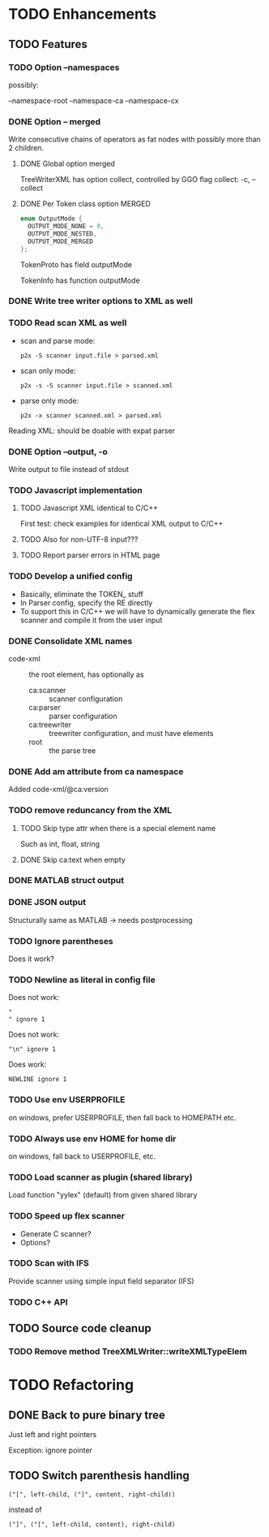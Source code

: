 
* TODO Enhancements

** TODO Features

*** TODO Option --namespaces

possibly:

--namespace-root
--namespace-ca
--namespace-cx

*** DONE Option -- merged
    CLOSED: [2014-10-25 Sa 17:09]

Write consecutive chains of operators as fat nodes with possibly more
than 2 children.

**** DONE Global option merged
     CLOSED: [2014-10-25 Sa 17:10]

TreeWriterXML has option collect, controlled by GGO flag collect:
-c, --collect

**** DONE Per Token class option MERGED
     CLOSED: [2014-10-25 Sa 17:10]

#+BEGIN_SRC c
enum OutputMode {
  OUTPUT_MODE_NONE = 0,
  OUTPUT_MODE_NESTED,
  OUTPUT_MODE_MERGED
};
#+END_SRC

TokenProto has field outputMode

TokenInfo has function outputMode

*** DONE Write tree writer options to XML as well
    CLOSED: [2014-10-25 Sa 11:52]

*** TODO Read scan XML as well

  - scan and parse mode:
    : p2x -S scanner input.file > parsed.xml
  - scan only mode:
    : p2x -s -S scanner input.file > scanned.xml
  - parse only mode:
    : p2x -x scanner scanned.xml > parsed.xml

Reading XML: should be doable with expat parser

*** DONE Option --output, -o
    CLOSED: [2016-11-01 Di 13:46]

Write output to file instead of stdout

*** TODO Javascript implementation

**** TODO Javascript XML identical to C/C++

First test: check examples for identical XML output to C/C++

**** TODO Also for non-UTF-8 input???

**** TODO Report parser errors in HTML page

*** TODO Develop a unified config

    - Basically, eliminate the TOKEN_ stuff
    - In Parser config, specify the RE directly
    - To support this in C/C++ we will have to dynamically generate
      the flex scanner and compile it from the user input

*** DONE Consolidate XML names
    CLOSED: [2015-06-08 Mo 22:18]

    - code-xml :: the root element, has optionally as
      - ca:scanner :: scanner configuration
      - ca:parser :: parser configuration
      - ca:treewriter :: treewriter configuration, and must have elements
      - root :: the parse tree

*** DONE Add am attribute from ca namespace
    CLOSED: [2015-06-08 Mo 22:24]

Added code-xml/@ca:version

*** TODO remove reduncancy from the XML

**** TODO Skip type attr when there is a special element name

Such as int, float, string

**** DONE Skip ca:text when empty
     CLOSED: [2015-06-08 Mo 22:22]

*** DONE MATLAB struct output
    CLOSED: [2016-11-01 Di 13:47]

*** DONE JSON output
    CLOSED: [2016-11-01 Di 13:47]

Structurally same as MATLAB -> needs postprocessing

*** TODO Ignore parentheses

Does it work?

*** TODO Newline as literal in config file

Does not work:
#+BEGIN_EXAMPLE
"
" ignore 1
#+END_EXAMPLE

Does not work:
#+BEGIN_EXAMPLE
"\n" ignore 1
#+END_EXAMPLE

Does work:
#+BEGIN_EXAMPLE
NEWLINE ignore 1
#+END_EXAMPLE

*** TODO Use env USERPROFILE

on windows, prefer USERPROFILE, then fall back to HOMEPATH etc.

*** TODO Always use env HOME for home dir

on windows, fall back to USERPROFILE, etc.

*** TODO Load scanner as plugin (shared library)

Load function "yylex" (default) from given shared library

*** TODO Speed up flex scanner

    - Generate C scanner?
    - Options?

*** TODO Scan with IFS

Provide scanner using simple input field separator (IFS)

*** TODO C++ API

** TODO Source code cleanup

*** TODO Remove method TreeXMLWriter::writeXMLTypeElem

* TODO Refactoring

** DONE Back to pure binary tree
   CLOSED: [2016-11-01 Di 13:48]

Just left and right pointers

Exception: ignore pointer

** TODO Switch parenthesis handling

: ("[", left-child, ("]", content, right-child))

instead of

: ("]", ("[", left-child, content), right-child)

